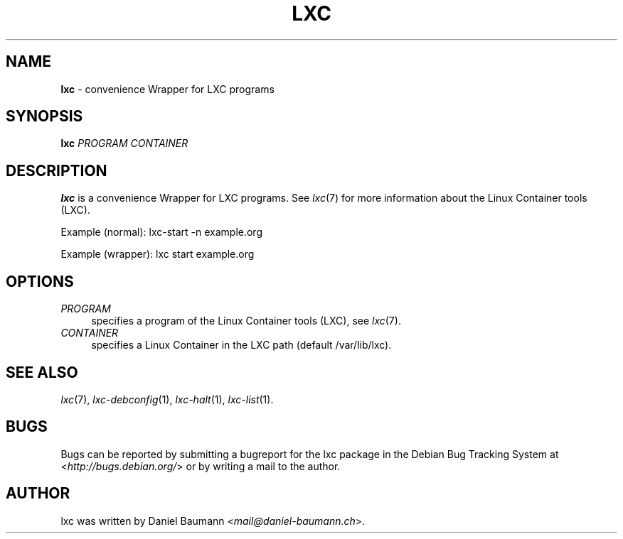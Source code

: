 .\" lxc(1) - convenience Wrapper for LXC programs
.\" Copyright (C) 2006-2013 Daniel Baumann <mail@daniel-baumann.ch>
.\"
.\" lxc comes with ABSOLUTELY NO WARRANTY; for details see COPYING.
.\" This is free software, and you are welcome to redistribute it
.\" under certain conditions; see COPYING for details.
.\"
.\"
.TH LXC 1 2013\-03\-21 0.9.0~rc1-1 "Linux Containers"

.SH NAME
\fBlxc\fR \- convenience Wrapper for LXC programs

.SH SYNOPSIS
\fBlxc\fR \fIPROGRAM\fR \fICONTAINER\fR

.SH DESCRIPTION
\fBlxc\fR is a convenience Wrapper for LXC programs. See \fIlxc\fR(7) for more information about the Linux Container tools (LXC).
.PP
Example (normal): lxc-start -n example.org
.PP
Example (wrapper): lxc start example.org

.SH OPTIONS
.IP "\fIPROGRAM\fR" 4
specifies a program of the Linux Container tools (LXC), see \fIlxc\fR(7).
.IP "\fICONTAINER\fR" 4
specifies a Linux Container in the LXC path (default /var/lib/lxc).

.SH SEE ALSO
\fIlxc\fR(7),
\fIlxc\-debconfig\fR(1),
\fIlxc\-halt\fR(1),
\fIlxc\-list\fR(1).

.SH BUGS
Bugs can be reported by submitting a bugreport for the lxc package in the Debian Bug Tracking System at <\fIhttp://bugs.debian.org/\fR> or by writing a mail to the author.

.SH AUTHOR
lxc was written by Daniel Baumann <\fImail@daniel-baumann.ch\fR>.
